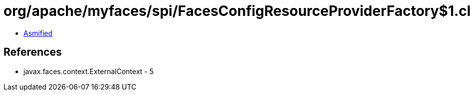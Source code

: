 = org/apache/myfaces/spi/FacesConfigResourceProviderFactory$1.class

 - link:FacesConfigResourceProviderFactory$1-asmified.java[Asmified]

== References

 - javax.faces.context.ExternalContext - 5
